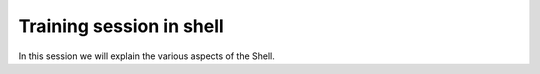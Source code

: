 **Training session in shell**
==============================

In this session we will explain the various aspects of the Shell.